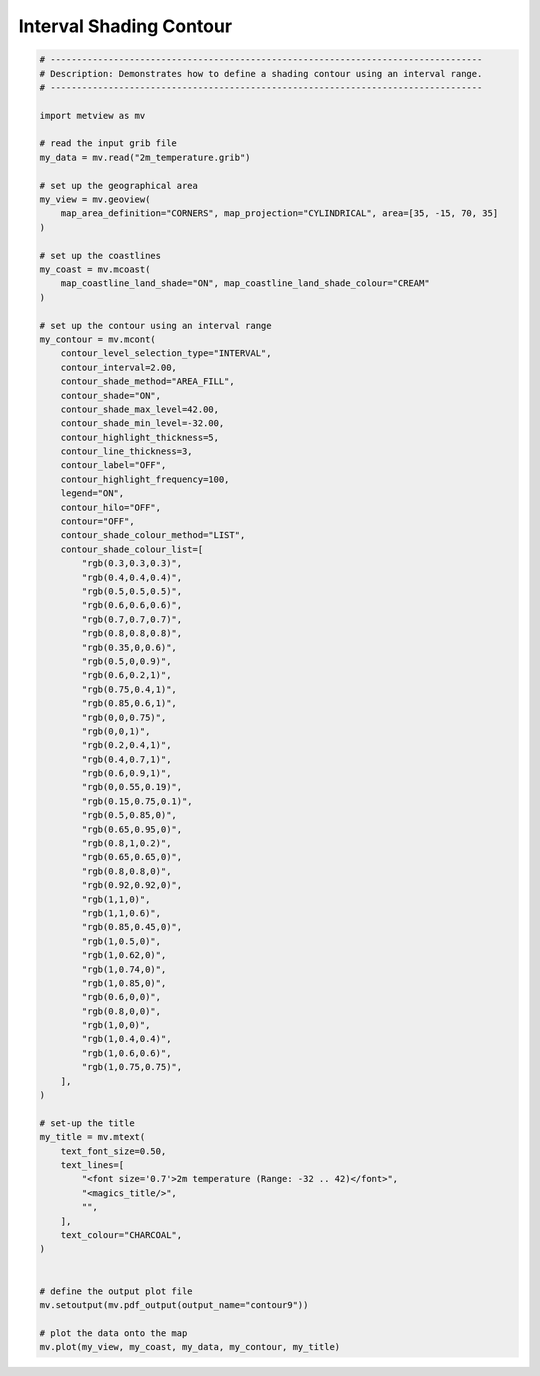 .. only:: html

    .. note::
        :class: sphx-glr-download-link-note

        Click :ref:`here <sphx_glr_download_auto_examples_contour9.py>`     to download the full example code
    .. rst-class:: sphx-glr-example-title

    .. _sphx_glr_auto_examples_contour9.py:


Interval Shading Contour
======================================



.. image:: /auto_examples/images/sphx_glr_contour9_001.png
    :alt: contour9
    :class: sphx-glr-single-img






.. code-block:: default


    # ----------------------------------------------------------------------------------
    # Description: Demonstrates how to define a shading contour using an interval range.
    # ----------------------------------------------------------------------------------

    import metview as mv

    # read the input grib file
    my_data = mv.read("2m_temperature.grib")

    # set up the geographical area
    my_view = mv.geoview(
        map_area_definition="CORNERS", map_projection="CYLINDRICAL", area=[35, -15, 70, 35]
    )

    # set up the coastlines
    my_coast = mv.mcoast(
        map_coastline_land_shade="ON", map_coastline_land_shade_colour="CREAM"
    )

    # set up the contour using an interval range
    my_contour = mv.mcont(
        contour_level_selection_type="INTERVAL",
        contour_interval=2.00,
        contour_shade_method="AREA_FILL",
        contour_shade="ON",
        contour_shade_max_level=42.00,
        contour_shade_min_level=-32.00,
        contour_highlight_thickness=5,
        contour_line_thickness=3,
        contour_label="OFF",
        contour_highlight_frequency=100,
        legend="ON",
        contour_hilo="OFF",
        contour="OFF",
        contour_shade_colour_method="LIST",
        contour_shade_colour_list=[
            "rgb(0.3,0.3,0.3)",
            "rgb(0.4,0.4,0.4)",
            "rgb(0.5,0.5,0.5)",
            "rgb(0.6,0.6,0.6)",
            "rgb(0.7,0.7,0.7)",
            "rgb(0.8,0.8,0.8)",
            "rgb(0.35,0,0.6)",
            "rgb(0.5,0,0.9)",
            "rgb(0.6,0.2,1)",
            "rgb(0.75,0.4,1)",
            "rgb(0.85,0.6,1)",
            "rgb(0,0,0.75)",
            "rgb(0,0,1)",
            "rgb(0.2,0.4,1)",
            "rgb(0.4,0.7,1)",
            "rgb(0.6,0.9,1)",
            "rgb(0,0.55,0.19)",
            "rgb(0.15,0.75,0.1)",
            "rgb(0.5,0.85,0)",
            "rgb(0.65,0.95,0)",
            "rgb(0.8,1,0.2)",
            "rgb(0.65,0.65,0)",
            "rgb(0.8,0.8,0)",
            "rgb(0.92,0.92,0)",
            "rgb(1,1,0)",
            "rgb(1,1,0.6)",
            "rgb(0.85,0.45,0)",
            "rgb(1,0.5,0)",
            "rgb(1,0.62,0)",
            "rgb(1,0.74,0)",
            "rgb(1,0.85,0)",
            "rgb(0.6,0,0)",
            "rgb(0.8,0,0)",
            "rgb(1,0,0)",
            "rgb(1,0.4,0.4)",
            "rgb(1,0.6,0.6)",
            "rgb(1,0.75,0.75)",
        ],
    )

    # set-up the title
    my_title = mv.mtext(
        text_font_size=0.50,
        text_lines=[
            "<font size='0.7'>2m temperature (Range: -32 .. 42)</font>",
            "<magics_title/>",
            "",
        ],
        text_colour="CHARCOAL",
    )


    # define the output plot file
    mv.setoutput(mv.pdf_output(output_name="contour9"))

    # plot the data onto the map
    mv.plot(my_view, my_coast, my_data, my_contour, my_title)


.. rst-class:: sphx-glr-timing

   **Total running time of the script:** ( 0 minutes  0.898 seconds)


.. _sphx_glr_download_auto_examples_contour9.py:


.. only :: html

 .. container:: sphx-glr-footer
    :class: sphx-glr-footer-example



  .. container:: sphx-glr-download sphx-glr-download-python

     :download:`Download Python source code: contour9.py <contour9.py>`



  .. container:: sphx-glr-download sphx-glr-download-jupyter

     :download:`Download Jupyter notebook: contour9.ipynb <contour9.ipynb>`


.. only:: html

 .. rst-class:: sphx-glr-signature

    `Gallery generated by Sphinx-Gallery <https://sphinx-gallery.github.io>`_
